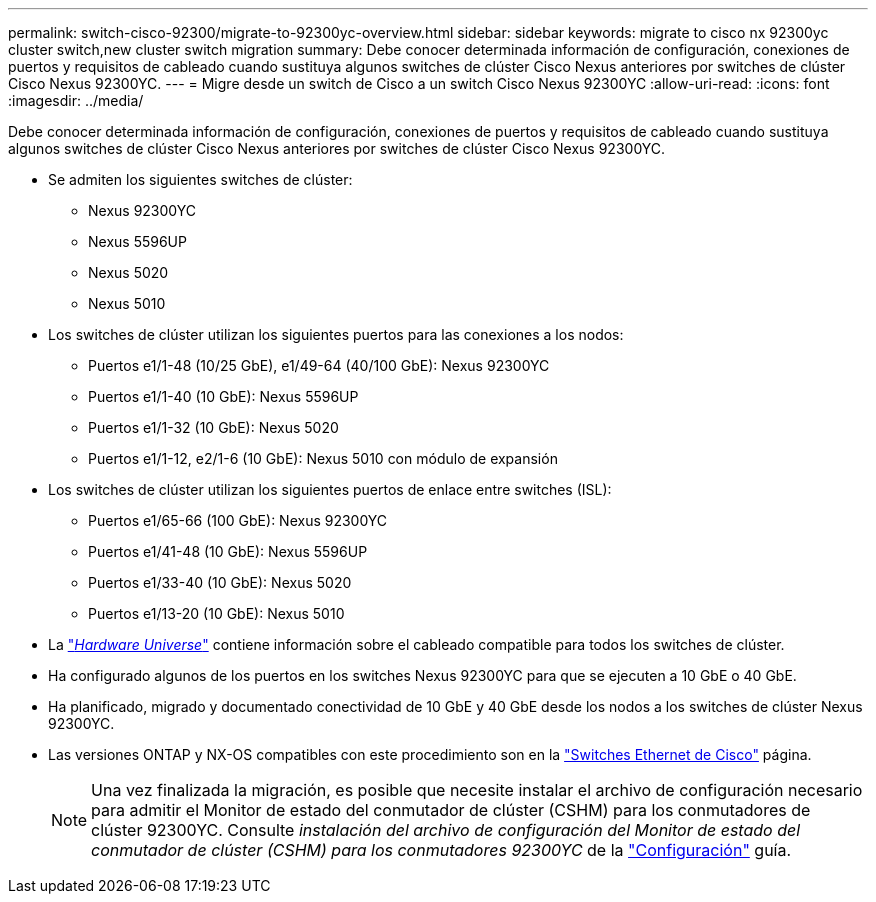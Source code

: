 ---
permalink: switch-cisco-92300/migrate-to-92300yc-overview.html 
sidebar: sidebar 
keywords: migrate to cisco nx 92300yc cluster switch,new cluster switch migration 
summary: Debe conocer determinada información de configuración, conexiones de puertos y requisitos de cableado cuando sustituya algunos switches de clúster Cisco Nexus anteriores por switches de clúster Cisco Nexus 92300YC. 
---
= Migre desde un switch de Cisco a un switch Cisco Nexus 92300YC
:allow-uri-read: 
:icons: font
:imagesdir: ../media/


[role="lead"]
Debe conocer determinada información de configuración, conexiones de puertos y requisitos de cableado cuando sustituya algunos switches de clúster Cisco Nexus anteriores por switches de clúster Cisco Nexus 92300YC.

* Se admiten los siguientes switches de clúster:
+
** Nexus 92300YC
** Nexus 5596UP
** Nexus 5020
** Nexus 5010


* Los switches de clúster utilizan los siguientes puertos para las conexiones a los nodos:
+
** Puertos e1/1-48 (10/25 GbE), e1/49-64 (40/100 GbE): Nexus 92300YC
** Puertos e1/1-40 (10 GbE): Nexus 5596UP
** Puertos e1/1-32 (10 GbE): Nexus 5020
** Puertos e1/1-12, e2/1-6 (10 GbE): Nexus 5010 con módulo de expansión


* Los switches de clúster utilizan los siguientes puertos de enlace entre switches (ISL):
+
** Puertos e1/65-66 (100 GbE): Nexus 92300YC
** Puertos e1/41-48 (10 GbE): Nexus 5596UP
** Puertos e1/33-40 (10 GbE): Nexus 5020
** Puertos e1/13-20 (10 GbE): Nexus 5010


* La https://hwu.netapp.com/SWITCH/INDEX["_Hardware Universe_"^] contiene información sobre el cableado compatible para todos los switches de clúster.
* Ha configurado algunos de los puertos en los switches Nexus 92300YC para que se ejecuten a 10 GbE o 40 GbE.
* Ha planificado, migrado y documentado conectividad de 10 GbE y 40 GbE desde los nodos a los switches de clúster Nexus 92300YC.
* Las versiones ONTAP y NX-OS compatibles con este procedimiento son en la https://mysupport.netapp.com/site/info/cisco-ethernet-switch["Switches Ethernet de Cisco"^] página.
+

NOTE: Una vez finalizada la migración, es posible que necesite instalar el archivo de configuración necesario para admitir el Monitor de estado del conmutador de clúster (CSHM) para los conmutadores de clúster 92300YC. Consulte _instalación del archivo de configuración del Monitor de estado del conmutador de clúster (CSHM) para los conmutadores 92300YC_ de la link:../com.netapp.doc.hw-sw-cisco-setup/home.html["Configuración"] guía.


